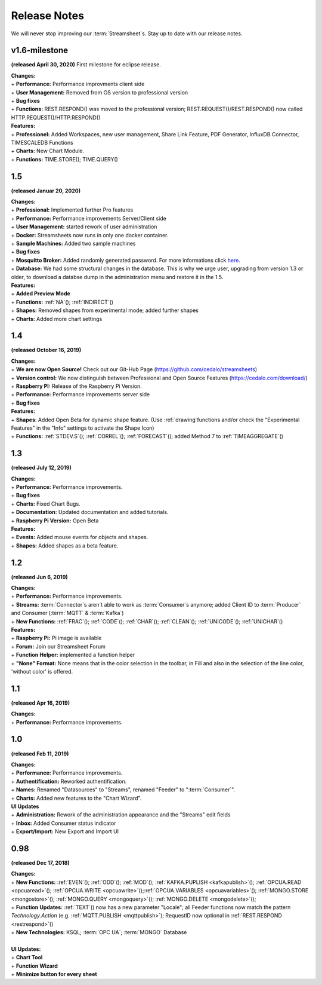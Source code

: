 Release Notes
=============

We will never stop improving our :term:`Streamsheet`\ s. Stay up to date with our release notes.

.. _currently: 


v1.6-milestone
---------------

**(released April 30, 2020)**
First milestone for eclipse release. 

| **Changes:**
| + **Performance:** Performance improvments client side
| + **User Management:** Removed from OS version to professional version
| + **Bug fixes**
| + **Functions:** REST.RESPOND() was moved to the professional version; REST.REQUEST()/REST.RESPOND() now called HTTP.REQUEST()/HTTP.RESPOND()

| **Features:**
| + **Professionel:** Added Workspaces, new user management, Share Link Feature, PDF Generator, InfluxDB Connector, TIMESCALEDB Functions
| + **Charts:** New Chart Module.
| + **Functions:**  TIME.STORE(); TIME.QUERY()

1.5
------------

**(released Januar 20, 2020)**

| **Changes:**
| + **Professional:** Implemented further Pro features 
| + **Performance:** Performance improvements Server/Client side
| + **User Management:** started rework of user administration
| + **Docker:** Streamsheets now runs in only one docker container. 
| + **Sample Machines:** Added two sample machines
| + **Bug fixes**
| + **Mosquitto Broker:** Added randomly generated password. For more informations click `here <https://docs.cedalo.com/tutorials/settings.html#mosquitto-broker>`_.
| + **Database:** We had some structural changes in the database. This is why we urge user, upgrading from version 1.3 or older, to download a databse dump in the administration menu and restore it in the 1.5.

| **Features:**
| + **Added Preview Mode**
| + **Functions:** :ref:`NA`\ (); :ref:`INDIRECT`\ ()
| + **Shapes:** Removed shapes from experimental mode; added further shapes
| + **Charts:** Added more chart settings 

1.4
-----------------
**(released October 16, 2019)**

| **Changes:**
| + **We are now Open Source!** Check out our Git-Hub Page (https://github.com/cedalo/streamsheets)
| + **Version control:** We now distinguish between Professional and Open Source Features (https://cedalo.com/download/)
| + **Raspberry PI:** Release of the Raspberry Pi Version.
| + **Performance:** Performance improvements server side
| + **Bug fixes**


| **Features:**
| + **Shapes**: Added Open Beta for dynamic shape feature. (Use :ref:`drawing`\ functions and/or check the "Experimental Features" in the "Info" settings to activate the Shape Icon) 
| + **Functions:** :ref:`STDEV.S`\ (); :ref:`CORREL`\ (); :ref:`FORECAST`\ (); added Method 7 to :ref:`TIMEAGGREGATE`\() 

1.3
--------------------
**(released July 12, 2019)**

| **Changes:**
| + **Performance:** Performance improvements.
| + **Bug fixes**
| + **Charts:** Fixed Chart Bugs.
| + **Documentation:** Updated documentation and added tutorials.
| + **Raspberry Pi Version:** Open Beta

| **Features:**
| + **Events:** Added mouse events for objects and shapes.
| + **Shapes:** Added shapes as a beta  feature.


1.2 
------------------------------------  
**(released Jun 6, 2019)**

| **Changes:**
| + **Performance:** Performance improvements.
| + **Streams:** :term:`Connector`\ s aren`t able to work as :term:`Consumer`\ s anymore; added Client ID to :term:`Producer` and Consumer (:term:`MQTT` & :term:`Kafka`)
| + **New Functions:** :ref:`FRAC`\ (); :ref:`CODE`\ (); :ref:`CHAR`\ (); :ref:`CLEAN`\ (); :ref:`UNICODE`\ (); :ref:`UNICHAR`\ ()

| **Features:**
| + **Raspberry Pi:** Pi image is available
| + **Forum:** Join our Streamsheet Forum
| + **Function Helper:** implemented a function helper
| + **"None" Format:** None means that in the color selection in the toolbar,  in Fill and also in the selection of the line color, 'without color' is offered.


1.1 
---------------------------------------
**(released Apr 16, 2019)**

| **Changes:**
| + **Performance:** Performance improvements.


1.0 
--------------------------------------
**(released Feb 11, 2019)**

| **Changes:**
| + **Performance:** Performance improvements.
| + **Authentification:** Reworked authentification.
| + **Names:** Renamed "Datasources" to "Streams", renamed "Feeder" to ":term:`Consumer`\ ".
| + **Charts:** Added new features to the "Chart Wizard".

| **UI Updates**
| + **Administration:** Rework of the administration appearance and the "Streams" edit fields
| + **Inbox:** Added Consumer status indicator
| + **Export/Import:** New Export and Import UI


0.98 
--------------------------------------
**(released Dec 17, 2018)**

| **Changes:**
| + **New Functions:** :ref:`EVEN`\ (); :ref:`ODD`\ (); :ref:`MOD`\ (); :ref:`KAFKA.PUPLISH <kafkapublish>`\ (); :ref:`OPCUA.READ <opcuaread>`\ (); :ref:`OPCUA.WRITE <opcuawrite>`\ ();\ :ref:`OPCUA.VARIABLES <opcuavariables>`\ (); :ref:`MONGO.STORE <mongostore>`\ (); :ref:`MONGO.QUERY <mongoquery>`\ (); :ref:`MONGO.DELETE <mongodelete>`\ (); 
| + **Function Updates:** :ref:`TEXT`\ () now has a new parameter "Locale"; all Feeder functions now match the pattern *Technology.Action* (e.g. :ref:`MQTT.PUBLISH <mqttpublish>`\ ); RequestID now optional in :ref:`REST.RESPOND <restrespond>`\ ()
| + **New Technologies:** KSQL; :term:`OPC UA`; :term:`MONGO` Database 
|
| **UI Updates:**
| + **Chart Tool** 
| + **Function Wizard**
| + **Minimize button for every sheet**
